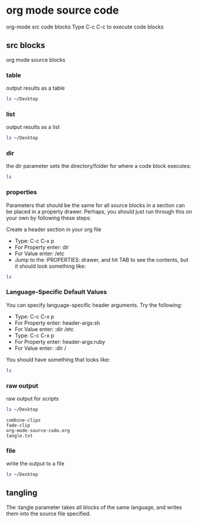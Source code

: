 #+STARTUP: overview
#+OPTIONS: num:nil author:nil

* org mode source code

org-mode src code blocks
Type C-c C-c to execute code blocks

** src blocks

org mode source blocks

*** table

output results as a table

#+BEGIN_SRC sh :results table
ls ~/Desktop
#+END_SRC

#+RESULTS:
| combine-clips |
| fade-clip     |
| script.org    |
| tangle.txt    |
| test.txt      |

*** list

output results as a list

#+BEGIN_SRC sh :results list
ls ~/Desktop
#+END_SRC

#+RESULTS:
- ("combine-clips")
- ("fade-clip")
- ("script.org")
- ("tangle.txt")
- ("test.txt")

*** dir

the dir parameter sets the directory/folder for where a code block executes:

#+BEGIN_SRC sh :dir ~/Desktop
ls
#+END_SRC

#+RESULTS:
| combine-clips |
| fade-clip     |
| script.org    |
| tangle.txt    |
| test.txt      |

*** properties
:PROPERTIES:
:dir:      ~/Desktop
:END:

Parameters that should be the same for all source blocks in a section can be placed in a property drawer. Perhaps, you should just run through this on your own by following these steps:

Create a header section in your org file
- Type: C-c C-x p
- For Property enter: dir
- For Value enter: /etc
- Jump to the :PROPERTIES: drawer, and hit TAB to see the contents, but it should look something like:

#+BEGIN_SRC sh
ls
#+END_SRC

#+RESULTS:
| combine-clips |
| fade-clip     |
| script.org    |
| tangle.txt    |
| test.txt      |

*** Language-Specific Default Values
:PROPERTIES:
:header-args:sh: :dir ~/Desktop
:END:

You can specify language-specific header arguments. Try the following:

- Type: C-c C-x p
- For Property enter: header-args:sh
- For Value enter: :dir /etc
- Type: C-c C-x p
- For Property enter: header-args:ruby
- For Value enter: :dir /

You should have something that looks like:

#+BEGIN_SRC sh
ls
#+END_SRC

#+RESULTS:
| combine-clips |
| fade-clip     |
| script.org    |
| tangle.txt    |
| test.txt      |

*** raw output

raw output for scripts

#+BEGIN_SRC sh :results verbatim :exports both
ls ~/Desktop
#+END_SRC

#+RESULTS:
: combine-clips
: fade-clip
: org-mode-source-code.org
: tangle.txt

*** file

write the output to a file

#+BEGIN_SRC sh :results output :file file.txt
ls ~/Desktop
#+END_SRC

#+RESULTS:
[[file:file.txt]]

** tangling

The :tangle parameter takes all blocks of the same language, and writes them into the source file specified.
